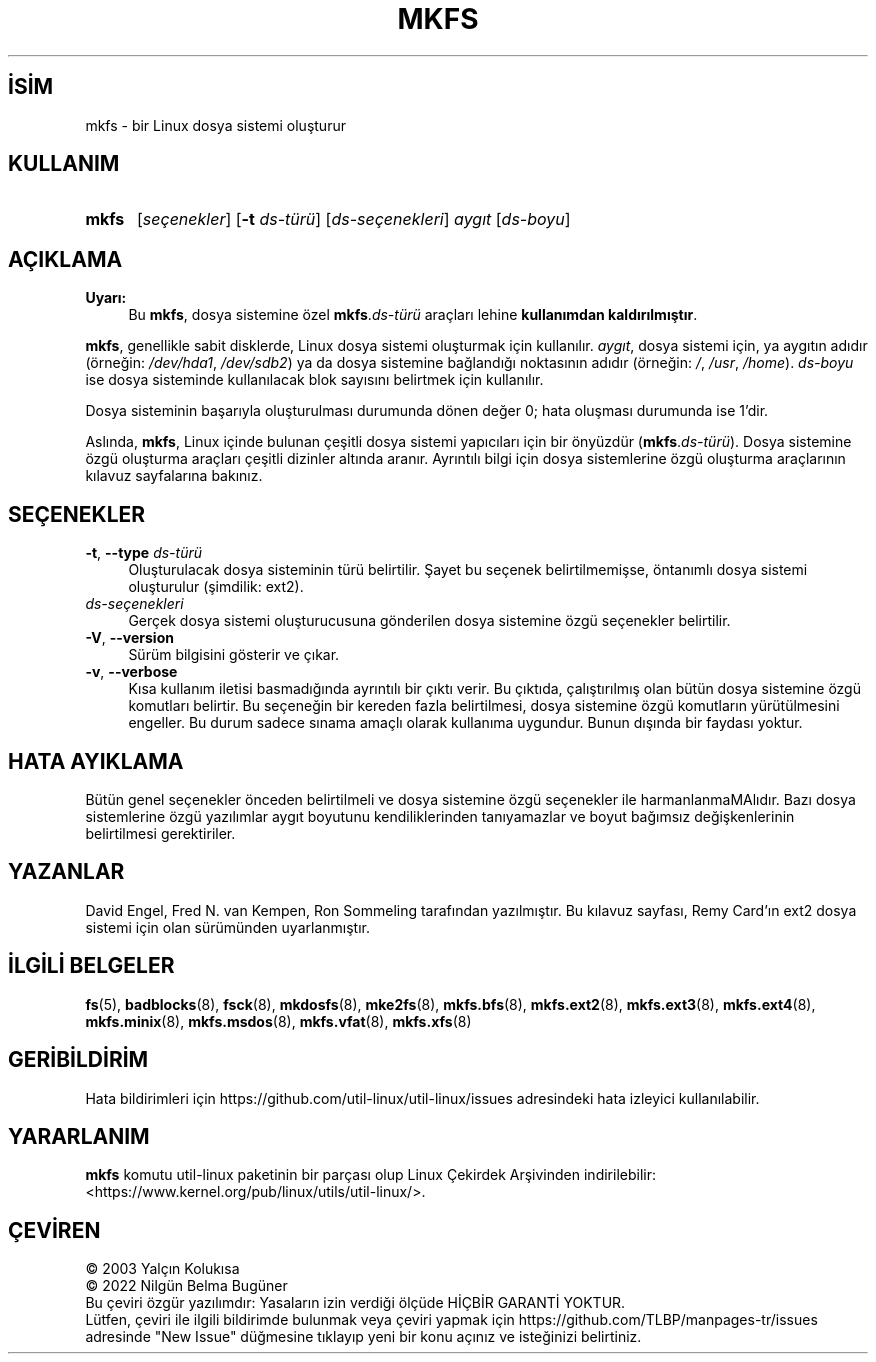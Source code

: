 .ig
 * Bu kılavuz sayfası Türkçe Linux Belgelendirme Projesi (TLBP) tarafından
 * XML belgelerden derlenmiş olup manpages-tr paketinin parçasıdır:
 * https://github.com/TLBP/manpages-tr
 *
 * Özgün Belgenin Lisans ve Telif Hakkı bilgileri:
 *
 * mkfs	is  based  on  code  from  mke2fs
 * (written  by	 Remy  Card  - <card@masi.ibp.fr>)
 * which  is  itself  based on mkfs
 * (written by Linus Torvalds - <torvalds@cs.helsinki.fi>).
 *
 * (C) 1991 Linus Torvalds. This file may be redistributed as per
 * the Linux copyright.
 *
..
.\" Derlenme zamanı: 2022-11-18T11:59:32+03:00
.TH "MKFS" 8 "17 Şubat 2022" "util-linux 2.38" "Sistem Yönetim Komutları"
.\" Sözcükleri ilgisiz yerlerden bölme (disable hyphenation)
.nh
.\" Sözcükleri yayma, sadece sola yanaştır (disable justification)
.ad l
.PD 0
.SH İSİM
mkfs - bir Linux dosya sistemi oluşturur
.sp
.SH KULLANIM
.IP \fBmkfs\fR 5
[\fIseçenekler\fR] [\fB-t\fR \fIds-türü\fR] [\fIds-seçenekleri\fR] \fIaygıt\fR [\fIds-boyu\fR]
.sp
.PP
.sp
.SH "AÇIKLAMA"
.TP 4
\fBUyarı:\fR
Bu \fBmkfs\fR, dosya sistemine özel \fBmkfs\fR.\fIds-türü\fR araçları lehine \fBkullanımdan kaldırılmıştır\fR.
.sp
.PP
\fBmkfs\fR, genellikle sabit disklerde, Linux dosya sistemi oluşturmak için kullanılır. \fIaygıt\fR, dosya sistemi için, ya aygıtın adıdır (örneğin: \fI/dev/hda1\fR, \fI/dev/sdb2\fR) ya da dosya sistemine bağlandığı noktasının adıdır (örneğin: \fI/\fR, \fI/usr\fR, \fI/home\fR). \fIds-boyu\fR ise dosya sisteminde kullanılacak blok sayısını belirtmek için kullanılır.
.sp
Dosya sisteminin başarıyla oluşturulması durumunda dönen değer 0; hata oluşması durumunda ise 1’dir.
.sp
Aslında, \fBmkfs\fR, Linux içinde bulunan çeşitli dosya sistemi yapıcıları için bir önyüzdür (\fBmkfs\fR.\fIds-türü\fR). Dosya sistemine özgü oluşturma araçları çeşitli dizinler altında aranır. Ayrıntılı bilgi için dosya sistemlerine özgü oluşturma araçlarının kılavuz sayfalarına bakınız.
.sp
.SH "SEÇENEKLER"
.TP 4
\fB-t\fR, \fB--type\fR \fIds-türü\fR
Oluşturulacak dosya sisteminin türü belirtilir. Şayet bu seçenek belirtilmemişse, öntanımlı dosya sistemi oluşturulur (şimdilik: ext2).
.sp
.TP 4
\fIds-seçenekleri\fR
Gerçek dosya sistemi oluşturucusuna gönderilen dosya sistemine özgü seçenekler belirtilir.
.sp
.TP 4
\fB-V\fR, \fB--version\fR
Sürüm bilgisini gösterir ve çıkar.
.sp
.TP 4
\fB-v\fR, \fB--verbose\fR
Kısa kullanım iletisi basmadığında ayrıntılı bir çıktı verir. Bu çıktıda, çalıştırılmış olan bütün dosya sistemine özgü komutları belirtir. Bu seçeneğin bir kereden fazla belirtilmesi, dosya sistemine özgü komutların yürütülmesini engeller. Bu durum sadece sınama amaçlı olarak kullanıma uygundur. Bunun dışında bir faydası yoktur.
.sp
.PP
.sp
.SH "HATA AYIKLAMA"
Bütün genel seçenekler önceden belirtilmeli ve dosya sistemine özgü seçenekler ile harmanlanmaMAlıdır. Bazı dosya sistemlerine özgü yazılımlar aygıt boyutunu kendiliklerinden tanıyamazlar ve boyut bağımsız değişkenlerinin belirtilmesi gerektiriler.
.sp
.SH "YAZANLAR"
David Engel, Fred N. van Kempen, Ron Sommeling tarafından yazılmıştır. Bu kılavuz sayfası, Remy Card’ın ext2 dosya sistemi için olan sürümünden uyarlanmıştır.
.sp
.SH "İLGİLİ BELGELER"
\fBfs\fR(5), \fBbadblocks\fR(8), \fBfsck\fR(8), \fBmkdosfs\fR(8), \fBmke2fs\fR(8), \fBmkfs.bfs\fR(8), \fBmkfs.ext2\fR(8), \fBmkfs.ext3\fR(8), \fBmkfs.ext4\fR(8), \fBmkfs.minix\fR(8), \fBmkfs.msdos\fR(8), \fBmkfs.vfat\fR(8), \fBmkfs.xfs\fR(8)
.sp
.SH "GERİBİLDİRİM"
Hata bildirimleri için https://github.com/util-linux/util-linux/issues adresindeki hata izleyici kullanılabilir.
.sp
.SH "YARARLANIM"
\fBmkfs\fR komutu util-linux paketinin bir parçası olup Linux Çekirdek Arşivinden indirilebilir: <https://www.kernel.org/pub/linux/utils/util-linux/>.
.sp
.SH "ÇEVİREN"
© 2003 Yalçın Kolukısa
.br
© 2022 Nilgün Belma Bugüner
.br
Bu çeviri özgür yazılımdır: Yasaların izin verdiği ölçüde HİÇBİR GARANTİ YOKTUR.
.br
Lütfen, çeviri ile ilgili bildirimde bulunmak veya çeviri yapmak için https://github.com/TLBP/manpages-tr/issues adresinde "New Issue" düğmesine tıklayıp yeni bir konu açınız ve isteğinizi belirtiniz.
.sp
